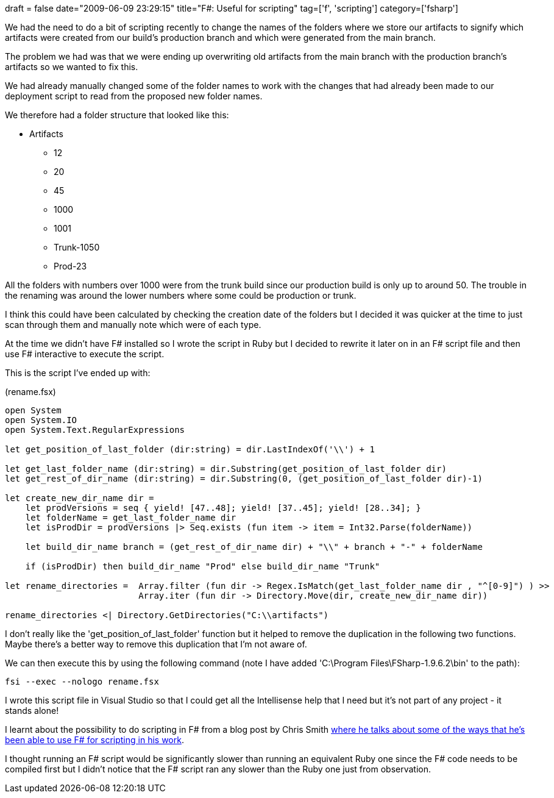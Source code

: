 +++
draft = false
date="2009-06-09 23:29:15"
title="F#: Useful for scripting"
tag=['f', 'scripting']
category=['fsharp']
+++

We had the need to do a bit of scripting recently to change the names of the folders where we store our artifacts to signify which artifacts were created from our build's production branch and which were generated from the main branch.

The problem we had was that we were ending up overwriting old artifacts from the main branch with the production branch's artifacts so we wanted to fix this.

We had already manually changed some of the folder names to work with the changes that had already been made to our deployment script to read from the proposed new folder names.

We therefore had a folder structure that looked like this:

* Artifacts
 ** 12
 ** 20
 ** 45
 ** 1000
 ** 1001
 ** Trunk-1050
 ** Prod-23

All the folders with numbers over 1000 were from the trunk build since our production build is only up to around 50. The trouble in the renaming was around the lower numbers where some could be production or trunk.

I think this could have been calculated by checking the creation date of the folders but I decided it was quicker at the time to just scan through them and manually note which were of each type.

At the time we didn't have F# installed so I wrote the script in Ruby but I decided to rewrite it later on in an F# script file and then use F# interactive to execute the script.

This is the script I've ended up with:

(rename.fsx)

[source,ocaml]
----

open System
open System.IO
open System.Text.RegularExpressions

let get_position_of_last_folder (dir:string) = dir.LastIndexOf('\\') + 1

let get_last_folder_name (dir:string) = dir.Substring(get_position_of_last_folder dir)
let get_rest_of_dir_name (dir:string) = dir.Substring(0, (get_position_of_last_folder dir)-1)

let create_new_dir_name dir =
    let prodVersions = seq { yield! [47..48]; yield! [37..45]; yield! [28..34]; }
    let folderName = get_last_folder_name dir
    let isProdDir = prodVersions |> Seq.exists (fun item -> item = Int32.Parse(folderName))

    let build_dir_name branch = (get_rest_of_dir_name dir) + "\\" + branch + "-" + folderName

    if (isProdDir) then build_dir_name "Prod" else build_dir_name "Trunk"

let rename_directories =  Array.filter (fun dir -> Regex.IsMatch(get_last_folder_name dir , "^[0-9]") ) >>
                          Array.iter (fun dir -> Directory.Move(dir, create_new_dir_name dir))

rename_directories <| Directory.GetDirectories("C:\\artifacts")
----

I don't really like the 'get_position_of_last_folder' function but it helped to remove the duplication in the following two functions. Maybe there's a better way to remove this duplication that I'm not aware of.

We can then execute this by using the following command (note I have added 'C:\Program Files\FSharp-1.9.6.2\bin' to the path):

[source,text]
----

fsi --exec --nologo rename.fsx
----

I wrote this script file in Visual Studio so that I could get all the Intellisense help that I need but it's not part of any project - it stands alone!

I learnt about the possibility to do scripting in F# from a blog post by Chris Smith http://blogs.msdn.com/chrsmith/archive/2008/09/12/scripting-in-f.aspx[where he talks about some of the ways that he's been able to use F# for scripting in his work].

I thought running an F# script would be significantly slower than running an equivalent Ruby one since the F# code needs to be compiled first but I didn't notice that the F# script ran any slower than the Ruby one just from observation.

